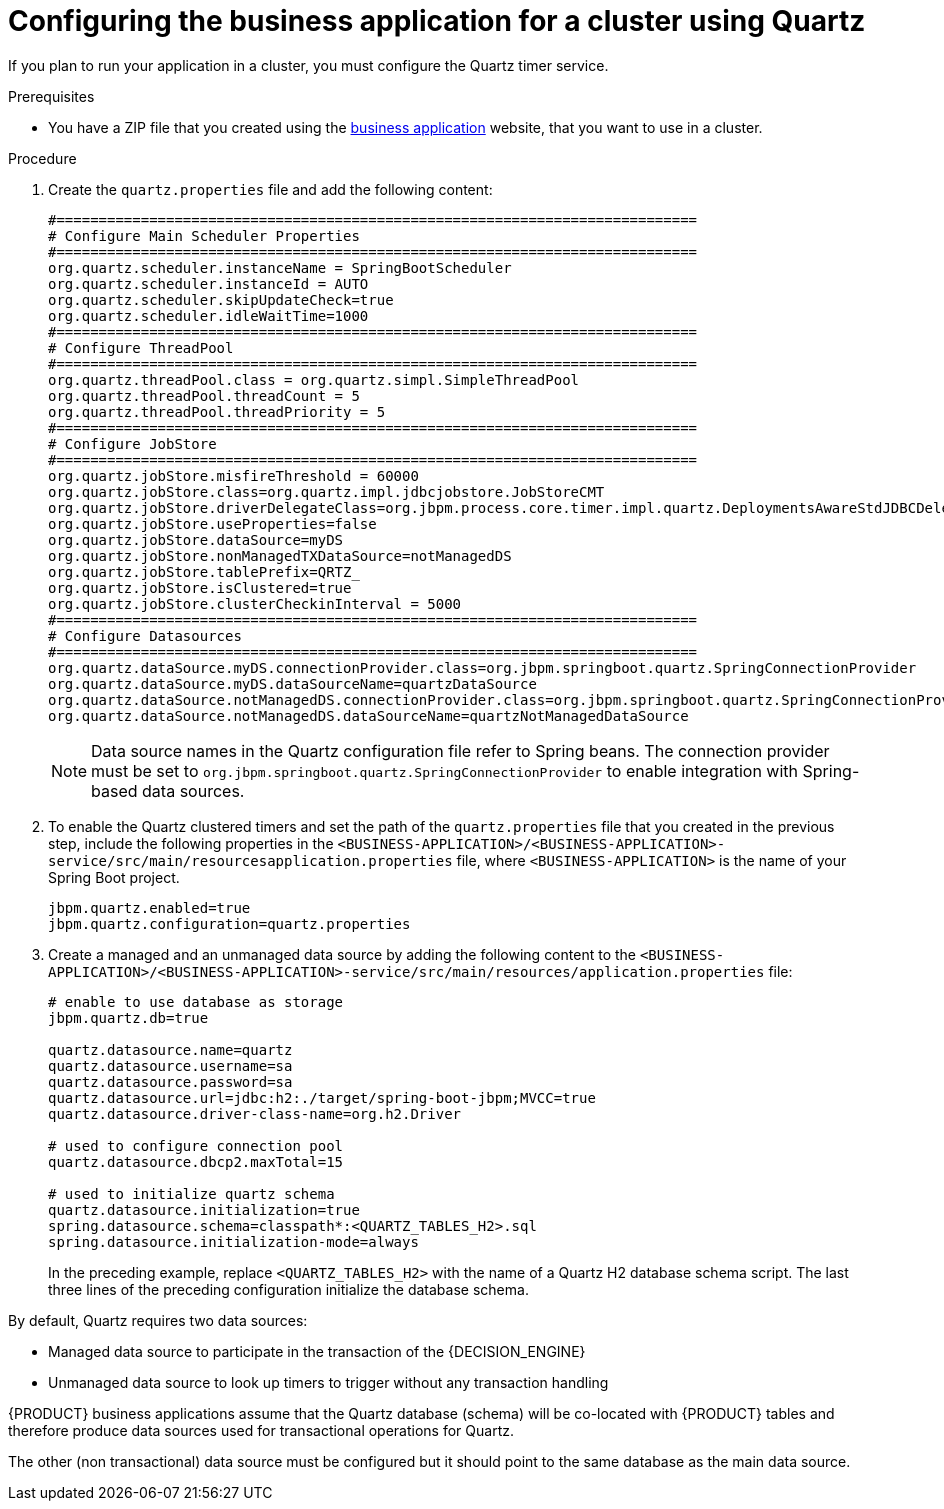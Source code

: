 [id='bus-app-quartz_{context}']
= Configuring the business application for a cluster using Quartz

If you plan to run your application in a cluster, you must configure the Quartz timer service.

.Prerequisites
* You have a ZIP file that you created using the http://start.jbpm.org[business application] website, that you want to use in a cluster.

.Procedure

. Create the `quartz.properties` file and add the following content:
+
[source, bash]
----
#============================================================================
# Configure Main Scheduler Properties
#============================================================================
org.quartz.scheduler.instanceName = SpringBootScheduler
org.quartz.scheduler.instanceId = AUTO
org.quartz.scheduler.skipUpdateCheck=true
org.quartz.scheduler.idleWaitTime=1000
#============================================================================
# Configure ThreadPool
#============================================================================
org.quartz.threadPool.class = org.quartz.simpl.SimpleThreadPool
org.quartz.threadPool.threadCount = 5
org.quartz.threadPool.threadPriority = 5
#============================================================================
# Configure JobStore
#============================================================================
org.quartz.jobStore.misfireThreshold = 60000
org.quartz.jobStore.class=org.quartz.impl.jdbcjobstore.JobStoreCMT
org.quartz.jobStore.driverDelegateClass=org.jbpm.process.core.timer.impl.quartz.DeploymentsAwareStdJDBCDelegate
org.quartz.jobStore.useProperties=false
org.quartz.jobStore.dataSource=myDS
org.quartz.jobStore.nonManagedTXDataSource=notManagedDS
org.quartz.jobStore.tablePrefix=QRTZ_
org.quartz.jobStore.isClustered=true
org.quartz.jobStore.clusterCheckinInterval = 5000
#============================================================================
# Configure Datasources
#============================================================================
org.quartz.dataSource.myDS.connectionProvider.class=org.jbpm.springboot.quartz.SpringConnectionProvider
org.quartz.dataSource.myDS.dataSourceName=quartzDataSource
org.quartz.dataSource.notManagedDS.connectionProvider.class=org.jbpm.springboot.quartz.SpringConnectionProvider
org.quartz.dataSource.notManagedDS.dataSourceName=quartzNotManagedDataSource
----

+
[NOTE]
====
Data source names in the Quartz configuration file refer to Spring beans. The connection provider must be set to `org.jbpm.springboot.quartz.SpringConnectionProvider`
to enable integration with Spring-based data sources.
====
. To enable the Quartz clustered timers and set the path of the `quartz.properties` file that you created in the previous step, include the following properties in the `<BUSINESS-APPLICATION>/<BUSINESS-APPLICATION>-service/src/main/resourcesapplication.properties` file, where `<BUSINESS-APPLICATION>` is the name of your Spring Boot project. 
+
[source, bash]
----
jbpm.quartz.enabled=true
jbpm.quartz.configuration=quartz.properties
----
. Create a managed and an unmanaged data source by adding the following content to the `<BUSINESS-APPLICATION>/<BUSINESS-APPLICATION>-service/src/main/resources/application.properties` file:
+
[source, bash]
----
# enable to use database as storage
jbpm.quartz.db=true

quartz.datasource.name=quartz
quartz.datasource.username=sa
quartz.datasource.password=sa
quartz.datasource.url=jdbc:h2:./target/spring-boot-jbpm;MVCC=true
quartz.datasource.driver-class-name=org.h2.Driver

# used to configure connection pool
quartz.datasource.dbcp2.maxTotal=15

# used to initialize quartz schema
quartz.datasource.initialization=true
spring.datasource.schema=classpath*:<QUARTZ_TABLES_H2>.sql
spring.datasource.initialization-mode=always
----
+
In the preceding example, replace `<QUARTZ_TABLES_H2>` with the name of a Quartz H2 database schema script. The last three lines of the preceding configuration initialize the
database schema.

By default, Quartz requires two data sources:

* Managed data source to participate in the transaction of the {DECISION_ENGINE}
ifdef::PAM[]
or {PROCESS_ENGINE}
endif::[]
* Unmanaged data source to look up timers to trigger without any transaction handling

{PRODUCT} business applications assume that the Quartz database (schema) will be co-located with {PRODUCT} tables and therefore produce data sources used for transactional operations for Quartz.

The other (non transactional) data source must be configured but it should point
to the same database as the main data source.
